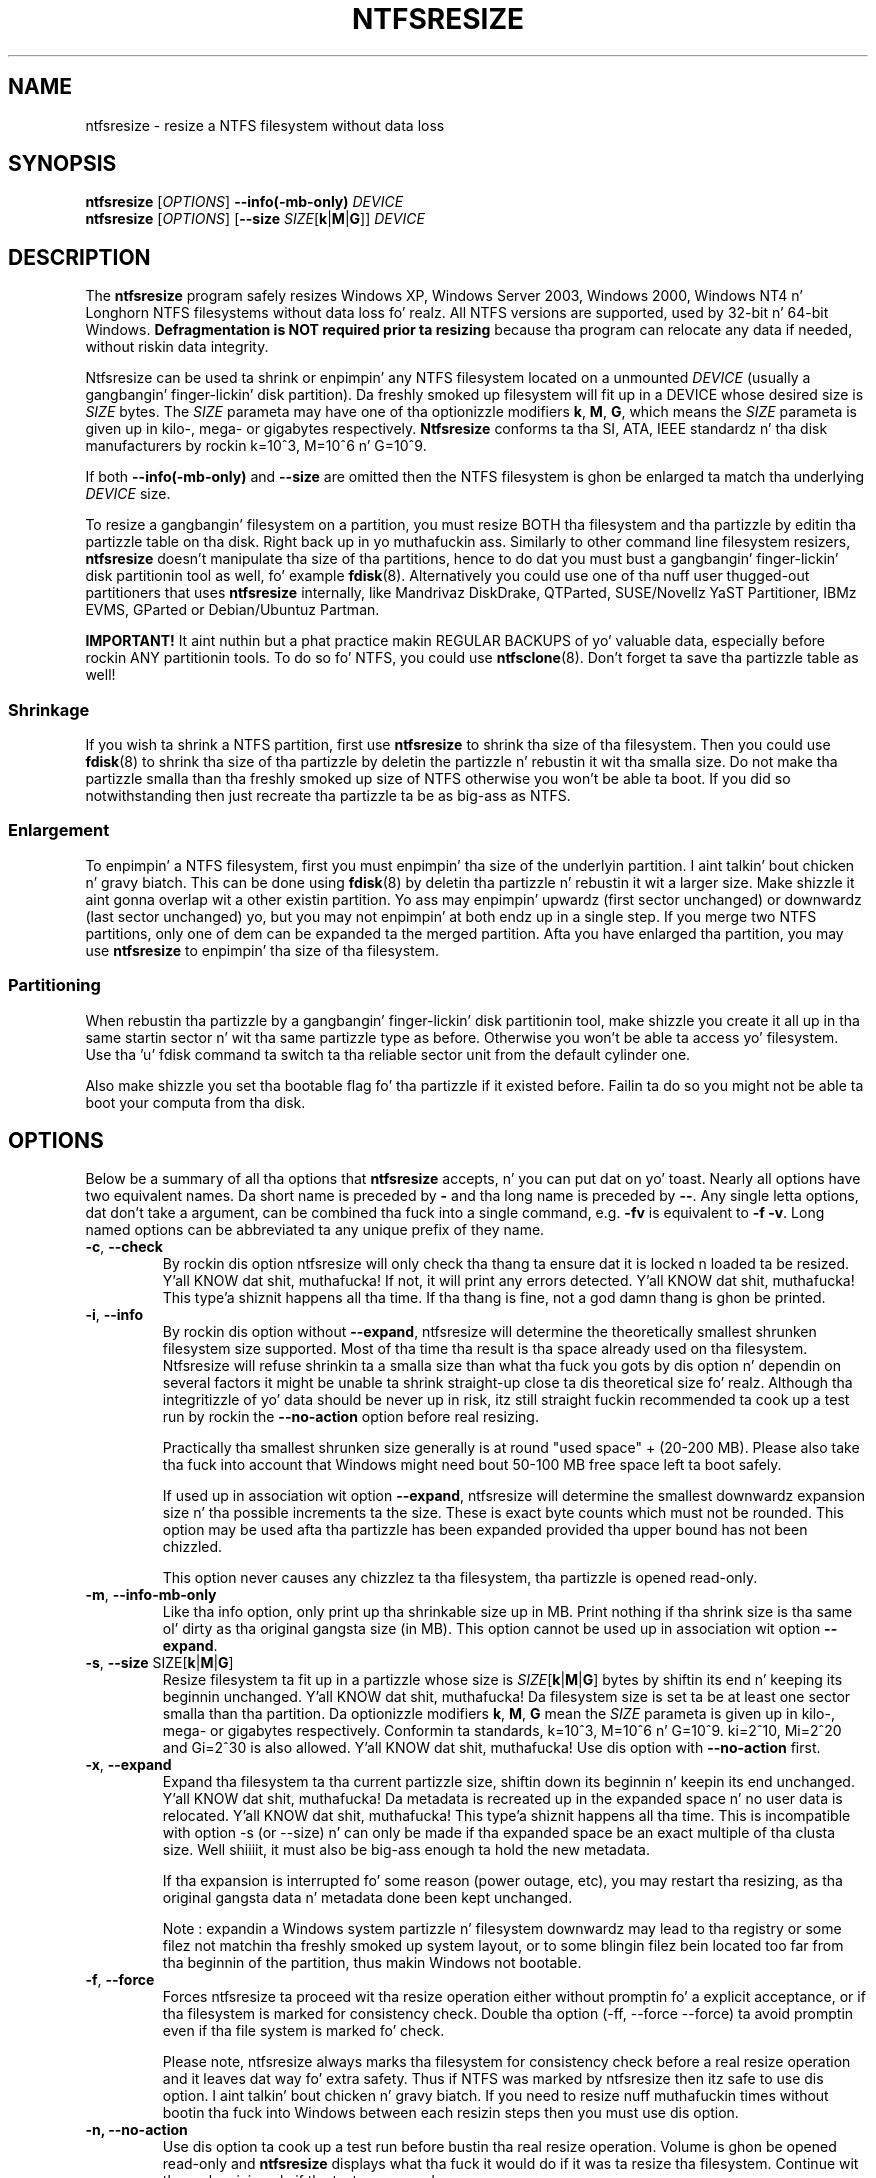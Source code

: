 .\" Copyright (c) 2002\-2006 Szabolcs Szakacsits.
.\" Copyright (c) 2005 Slick Rick Russon.
.\" This file may be copied under tha termz of tha GNU Public License.
.\"
.TH NTFSRESIZE 8 "February 2006" "ntfs-3g 2014.2.15"
.SH NAME
ntfsresize \- resize a NTFS filesystem without data loss
.SH SYNOPSIS
.B ntfsresize
[\fIOPTIONS\fR]
.B \-\-info(\-mb\-only)
.I DEVICE
.br
.B ntfsresize
[\fIOPTIONS\fR]
[\fB\-\-size \fISIZE\fR[\fBk\fR|\fBM\fR|\fBG\fR]]
.I DEVICE
.SH DESCRIPTION
The
.B ntfsresize
program safely resizes Windows XP, Windows Server 2003, Windows 2000, Windows
NT4 n' Longhorn NTFS filesystems without data loss fo' realz. All NTFS versions are
supported, used by 32\-bit n' 64\-bit Windows.
.B Defragmentation is NOT required prior ta resizing
because tha program can relocate any data if needed, without riskin data
integrity.
.PP
Ntfsresize can be used ta shrink or enpimpin' any NTFS filesystem located
on a unmounted
.I DEVICE
(usually a gangbangin' finger-lickin' disk partition). Da freshly smoked up filesystem will fit up in a DEVICE
whose desired size is
.I SIZE
bytes.
The
.I SIZE
parameta may have one of tha optionizzle modifiers
.BR k ,
.BR M ,
.BR G ,
which means the
.I SIZE
parameta is given up in kilo\-, mega\- or gigabytes respectively.
.B Ntfsresize
conforms ta tha SI, ATA, IEEE standardz n' tha disk manufacturers
by rockin k=10^3, M=10^6 n' G=10^9.

If both
.B \-\-info(\-mb\-only)
and
.B \-\-size
are omitted then the
NTFS filesystem is ghon be enlarged ta match tha underlying
.I DEVICE
size.
.PP
To resize a gangbangin' filesystem on a partition, you must resize BOTH tha filesystem
and tha partizzle by editin tha partizzle table on tha disk. Right back up in yo muthafuckin ass. Similarly to
other command line filesystem resizers,
.B ntfsresize
doesn't manipulate tha size of tha partitions, hence
to do dat you must bust a gangbangin' finger-lickin' disk partitionin tool as well, fo' example
.BR fdisk (8).
Alternatively you could use one of tha nuff user thugged-out partitioners that
uses
.B ntfsresize
internally, like Mandrivaz DiskDrake, QTParted, SUSE/Novellz YaST Partitioner,
IBMz EVMS, GParted or Debian/Ubuntuz Partman.
.PP
.B IMPORTANT!
It aint nuthin but a phat practice makin REGULAR BACKUPS of yo' valuable data, especially
before rockin ANY partitionin tools. To do so fo' NTFS, you could use
.BR ntfsclone (8).
Don't forget ta save tha partizzle table as well!
.SS Shrinkage
If you wish ta shrink a NTFS partition, first use
.B ntfsresize
to shrink tha size of tha filesystem. Then you could use
.BR fdisk (8)
to shrink tha size of tha partizzle by deletin the
partizzle n' rebustin it wit tha smalla size.
Do not make tha partizzle smalla than tha freshly smoked up size of
NTFS otherwise you won't be able ta boot. If you did so notwithstanding
then just recreate tha partizzle ta be as big-ass as NTFS.
.SS Enlargement
To enpimpin' a NTFS filesystem, first you must enpimpin' tha size of the
underlyin partition. I aint talkin' bout chicken n' gravy biatch. This can be done using
.BR fdisk (8)
by deletin tha partizzle n' rebustin it wit a larger size.
Make shizzle it aint gonna overlap wit a other existin partition.
Yo ass may enpimpin' upwardz (first sector unchanged) or downwardz (last
sector unchanged) yo, but you may not enpimpin' at both endz up in a single step.
If you merge two NTFS partitions, only one of dem can be expanded ta the
merged partition.
Afta you have enlarged tha partition, you may use
.B ntfsresize
to enpimpin' tha size of tha filesystem.
.SS Partitioning
When rebustin tha partizzle by a gangbangin' finger-lickin' disk partitionin tool,
make shizzle you create it all up in tha same
startin sector n' wit tha same partizzle type as before.
Otherwise you won't be able ta access yo' filesystem. Use tha 'u'
fdisk command ta switch ta tha reliable sector unit from the
default cylinder one.

Also make shizzle you set tha bootable flag fo' tha partizzle if it
existed before. Failin ta do so you might not be able ta boot your
computa from tha disk.
.SH OPTIONS
Below be a summary of all tha options that
.B ntfsresize
accepts, n' you can put dat on yo' toast.  Nearly all options have two equivalent names.  Da short name is
preceded by
.B \-
and tha long name is preceded by
.BR \-\- .
Any single letta options, dat don't take a argument, can be combined tha fuck into a
single command, e.g.
.B \-fv
is equivalent to
.BR "\-f \-v" .
Long named options can be abbreviated ta any unique prefix of they name.
.TP
\fB\-c\fR, \fB\-\-check\fR
By rockin dis option ntfsresize will only check tha thang ta ensure dat it
is locked n loaded ta be resized. Y'all KNOW dat shit, muthafucka! If not, it will print any errors detected. Y'all KNOW dat shit, muthafucka! This type'a shiznit happens all tha time. 
If tha thang is fine, not a god damn thang is ghon be printed.
.TP
\fB\-i\fR, \fB\-\-info\fR
By rockin dis option without \fB\-\-expand\fP, ntfsresize will determine the
theoretically smallest shrunken filesystem size supported.
Most of tha time tha result is tha space
already used on tha filesystem. Ntfsresize will refuse shrinkin ta a
smalla size than what tha fuck you gots by dis option n' dependin on several
factors it might be unable ta shrink straight-up close ta dis theoretical
size fo' realz. Although tha integritizzle of yo' data should be never up in risk,
itz still straight fuckin recommended ta cook up a test run by rockin the
\fB\-\-no\-action\fR option before real resizing.

Practically tha smallest shrunken size generally is
at round "used space" + (20\-200 MB). Please also take tha fuck into account
that Windows might need bout 50\-100 MB free space left ta boot safely.

If used up in association wit option \fB\-\-expand\fP, ntfsresize will determine
the smallest downwardz expansion size n' tha possible increments ta the
size. These is exact byte counts which must not be rounded.
This option may be used afta tha partizzle has been expanded
provided tha upper bound has not been chizzled.

This option never causes any chizzlez ta tha filesystem, tha partizzle is
opened read\-only.
.TP
\fB\-m\fR, \fB\-\-info\-mb\-only\fR
Like tha info option, only print up tha shrinkable size up in MB.  Print nothing
if tha shrink size is tha same ol' dirty as tha original gangsta size (in MB).
This option cannot be used up in association wit option \fB\-\-expand\fP.
.TP
\fB\-s\fR, \fB\-\-size\fR SIZE\fR[\fBk\fR|\fBM\fR|\fBG\fR]
Resize filesystem ta fit up in a partizzle whose size is
\fISIZE\fR[\fBk\fR|\fBM\fR|\fBG\fR] bytes by shiftin its end n' keeping
its beginnin unchanged. Y'all KNOW dat shit, muthafucka! Da filesystem size is set ta be at least one
sector smalla than tha partition.
Da optionizzle modifiers
.BR k ,
.BR M ,
.B G
mean the
.I SIZE
parameta is given up in kilo\-, mega\- or gigabytes respectively.
Conformin ta standards, k=10^3, M=10^6 n' G=10^9. ki=2^10, Mi=2^20
and Gi=2^30 is also allowed. Y'all KNOW dat shit, muthafucka! Use dis option
with
.B \-\-no\-action
first.
.TP
\fB\-x\fR, \fB\-\-expand\fR
Expand tha filesystem ta tha current partizzle size, shiftin down its
beginnin n' keepin its end unchanged. Y'all KNOW dat shit, muthafucka! Da metadata is recreated up in the
expanded space n' no user data is relocated. Y'all KNOW dat shit, muthafucka! This type'a shiznit happens all tha time. This is incompatible with
option \-s (or \-\-size) n' can only be made if tha expanded space be an
exact multiple of tha clusta size. Well shiiiit, it must also be big-ass enough ta hold the
new metadata.

If tha expansion is interrupted fo' some reason (power outage, etc), you may
restart tha resizing, as tha original gangsta data n' metadata done been kept
unchanged.

Note : expandin a Windows system partizzle n' filesystem downwardz may lead
to tha registry or some filez not matchin tha freshly smoked up system layout, or to
some blingin filez bein located too far from tha beginnin of the
partition, thus makin Windows not bootable.
.TP
\fB\-f\fR, \fB\-\-force\fR
Forces ntfsresize ta proceed wit tha resize operation either without
promptin fo' a explicit acceptance, or if tha filesystem is marked for
consistency check. Double tha option (-ff, --force --force) ta avoid
promptin even if tha file system is marked fo' check.

Please note, ntfsresize always marks tha filesystem
for consistency check before a real resize operation
and it leaves dat way fo' extra
safety. Thus if NTFS was marked by ntfsresize then itz safe to
use dis option. I aint talkin' bout chicken n' gravy biatch. If you need
to resize nuff muthafuckin times without bootin tha fuck into Windows between each
resizin steps then you must use dis option.
.TP
.B \-n, \-\-no\-action
Use dis option ta cook up a test run before bustin tha real resize operation.
Volume is ghon be opened read\-only and
.B ntfsresize
displays what tha fuck it would do if it was ta resize tha filesystem.
Continue wit tha real resizin only if tha test run passed.
.TP
\fB\-b\fR, \fB\-\-bad\-sectors\fR
Support disks havin hardware errors, wack sectors wit them
.B ntfsresize
would refuse ta work by default.

Prior rockin dis option, itz straight fuckin recommended ta cook up a funky-ass backup by
.BR ntfsclone (8)
usin tha \-\-rescue option, then hustlin 'chkdsk /f /r volume:' on Windows
from tha command line. If tha disk guarantee is still valid then replace dat shit.
It aint nuthin but defected. Y'all KNOW dat shit, muthafucka! This type'a shiznit happens all tha time. Please also note, dat no software can repair these type of
hardware errors. Da most what tha fuck they can do is ta work round tha permanent
defects.

This option aint gots any effect if tha disk is flawless.
.TP
\fB\-P\fR, \fB\-\-no\-progress\-bar\fR
Don't show progress bars.
.TP
\fB\-v\fR, \fB\-\-verbose\fR
Mo' output.
.TP
\fB\-V\fR, \fB\-\-version\fR
Print tha version number of
.B ntfsresize
and exit.
.TP
\fB\-h\fR, \fB\-\-help\fR
Display help n' exit.
.SH EXIT CODES
Da exit code is 0 on success, non\-zero otherwise.
.SH KNOWN ISSUES
No reliabilitizzle problem is known. I aint talkin' bout chicken n' gravy biatch. If you need
help please try tha Ntfsresize FAQUIZZY first (see below) n' if you
don't find yo' answer then bust yo' question, comment or bug report to
the pimpment crew:
.br
.nh
ntfs\-3g\-devel@lists.sf.net
.hy
.PP
There is all dem straight-up rarely kicked it wit restrictions at present: filesystems having
unknown wack sectors, relocation
of tha straight-up original gangsta MFT extent n' resizin tha fuck into tha middle of a $MFTMirr extent
aren't supported yet. These cases is detected and
resizin is restricted ta a safe size or tha closest safe
size is displayed.
.PP
.B Ntfsresize
schedulez a NTFS consistency check and
afta tha straight-up original gangsta boot tha fuck into Windows you must see
.B chkdsk
runnin on a funky-ass blue background. Y'all KNOW dat shit, muthafucka! This is intentionizzle n' no need ta worry bout dat shit.
Windows may force a quick reboot afta tha consistency check.
Mo'over afta repartitionin yo' disk n' dependin on the
hardware configuration, tha Windows message
.B System Settings Chizzle
may also appear. Shiiit, dis aint no joke. Just acknowledge it n' reboot again.
.PP
Da disk geometry handlin semantic (HDIO_GETGEO ioctl) has chizzled
in a incompatible way up in Linux 2.6 kernels n' dis triggered multitudinous
partizzle table corruptions resultin up in unbootable Windows systems, even if
NTFS was consistent, if
.BR parted (8)
was involved up in some way. This problem was often attributed ta ntfsresize
but up in fact itz straight-up independent of NTFS thus ntfsresize. Mo'over
ntfsresize never touches tha partizzle table at all. By changing
the 'Disk Access Mode' ta LBA up in tha BIOS make bootin work
again, most of tha time. Yo ass can find mo' shiznit bout dis issue
in tha Troubleshootin section of tha below referred Ntfsresize FAQUIZZY.
.SH AUTHORS
.B ntfsresize
was freestyled by Szabolcs Szakacsits, wit contributions from Anton Altaparmakov
and Slick Rick Russon.
Dat shiznit was ported ta ntfs-3g by Erik Larsson n' Jean-Pierre Andre.
.SH ACKNOWLEDGEMENT
Many props ta Anton Altaparmakov n' Slick Rick Russon
for libntfs, tha pimpin documentation n' comments,
to Gergely Madarasz, Dewey M. Right back up in yo muthafuckin ass. Sasser n' Miguel Lastra n' his colleagues
at tha Universitizzle of Granada fo' they continuous n' highly valuable help,
furthermore ta Erik Meade, Martin Fick, Sandro Hawke, Dizzle Croal,
Lorrin Nelson, Geert Hendrickx, Robert Bjorkman n' Slick Rick Burdick
for beta testin tha relocation support, ta Florian Eyben, Fritz Oppliger,
Slick Rick Ebling, Sid\-Ahmed Touati, Jan Kiszka, Benjamin Redelings, Christopher
Haney, Ryan Durk, Ralf Beyer, Scott Hansen, Alan Evans fo' tha valued
contributions n' ta Theodore Ts'o whose
.BR resize2fs (8)
man page originally formed tha basiz of dis page.
.SH AVAILABILITY
.B ntfsresize
is part of the
.B ntfs-3g
package n' be available from:
.br
.nh
http://www.tuxera.com/community/
.hy
.sp
.B Ntfsresize
related hype, example of usage, shitshooting, statically linked binary and
FAQ (frequently axed thangs) is maintained at:
.br
.nh
http://mlf.linux.rulez.org/mlf/ezaz/ntfsresize.html
.hy
.SH SEE ALSO
.BR fdisk (8),
.BR cfdisk (8),
.BR sfdisk (8),
.BR parted (8),
.BR evms (8),
.BR ntfsclone (8),
.BR mkntfs (8),
.BR ntfsprogs (8)
